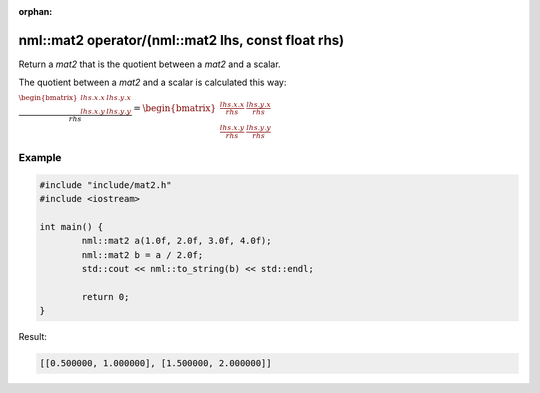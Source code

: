 :orphan:

nml::mat2 operator/(nml::mat2 lhs, const float rhs)
===================================================

Return a *mat2* that is the quotient between a *mat2* and a scalar.

The quotient between a *mat2* and a scalar is calculated this way:

:math:`\frac{\begin{bmatrix} lhs.x.x & lhs.y.x \\ lhs.x.y & lhs.y.y \end{bmatrix}}{rhs} = \begin{bmatrix} \frac{lhs.x.x}{rhs} & \frac{lhs.y.x}{rhs} \\ \frac{lhs.x.y}{rhs} & \frac{lhs.y.y}{rhs} \end{bmatrix}`

Example
-------

.. code-block:: cpp

	#include "include/mat2.h"
	#include <iostream>

	int main() {
		nml::mat2 a(1.0f, 2.0f, 3.0f, 4.0f);
		nml::mat2 b = a / 2.0f;
		std::cout << nml::to_string(b) << std::endl;

		return 0;
	}

Result:

.. code-block::

	[[0.500000, 1.000000], [1.500000, 2.000000]]